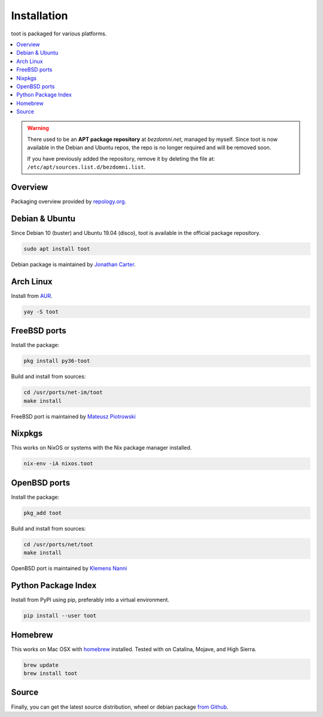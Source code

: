 ============
Installation
============

toot is packaged for various platforms.

.. contents::
    :local:
    :backlinks: none

.. warning::

    There used to be an **APT package repository** at `bezdomni.net`, managed by
    myself. Since toot is now available in the Debian and Ubuntu repos, the repo
    is no longer required and will be removed soon.

    If you have previously added the repository, remove it by deleting the file
    at: ``/etc/apt/sources.list.d/bezdomni.list``.

Overview
--------

Packaging overview provided by `repology.org <https://repology.org/project/toot/versions>`_.

.. image :: https://repology.org/badge/vertical-allrepos/toot.svg
   :alt: Packaging status
   :target: https://repology.org/project/toot/versions

Debian & Ubuntu
---------------

Since Debian 10 (buster) and Ubuntu 19.04 (disco), toot is available in the
official package repository.

.. code-block:: bash

    sudo apt install toot

Debian package is maintained by `Jonathan Carter <https://mastodon.xyz/@highvoltage>`_.


Arch Linux
----------

Install from `AUR <https://aur.archlinux.org/packages/toot/>`_.

.. code-block:: bash

    yay -S toot

FreeBSD ports
-------------

Install the package:

.. code-block:: bash

    pkg install py36-toot

Build and install from sources:

.. code-block:: bash

    cd /usr/ports/net-im/toot
    make install

FreeBSD port is maintained by `Mateusz Piotrowski <https://mastodon.social/@mpts>`_

Nixpkgs
-------

This works on NixOS or systems with the Nix package manager installed.

.. code-block:: bash

    nix-env -iA nixos.toot


OpenBSD ports
-------------

Install the package:

.. code-block:: bash

    pkg_add toot

Build and install from sources:

.. code-block:: bash

    cd /usr/ports/net/toot
    make install

OpenBSD port is maintained by `Klemens Nanni <mailto:kl3@posteo.org>`_

Python Package Index
--------------------

Install from PyPI using pip, preferably into a virtual environment.

.. code-block:: bash

    pip install --user toot

Homebrew
--------------------

This works on Mac OSX with `homebrew <https://brew.sh/>`_ installed.
Tested with on Catalina, Mojave, and High Sierra.

.. code-block:: bash

    brew update
    brew install toot

Source
------

Finally, you can get the latest source distribution, wheel or debian package
`from Github <https://github.com/ihabunek/toot/releases/latest/>`_.
